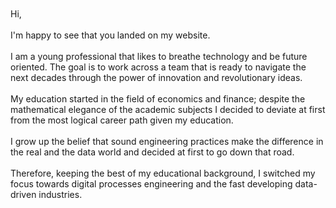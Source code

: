 #+BEGIN_COMMENT
.. title: About Me
.. slug: aboutme
.. date: 2019-08-04 15:48:04 UTC+02:00
.. tags: 
.. category: 
.. link:
.. description: 
.. type: text

#+END_COMMENT

#+BEGIN_EXPORT html
<br>
<br>
#+END_EXPORT

#+begin_export html

<div>

<img  src="../../images/Bildschirmfoto_2020-08-05_um_14.00.36.png"  style = "width:25%;margin-right:5%;margin-bottom:10%;margin-top:5%;float:left;border-radius: 50%;">


Hi, 

<br>
<br>

I'm happy to see that you landed on my website. 

<br>
<br>

I am a young professional that likes to breathe technology and be future oriented.
The goal is to work across a team that is ready to navigate the next decades through
the power of innovation and revolutionary ideas.

<br>
<br>

My education started in the field of economics and finance; despite
the mathematical elegance of the academic subjects I decided
to deviate at first from the most logical career path given my education. 

<br>
<br>

I grow up the belief that sound engineering practices make the difference 
in the real and the data world and decided at first to go down that road.

<br>
<br>

Therefore, keeping the best of my educational background, I switched
my focus towards digital processes engineering and the fast developing
data-driven industries.

</div>
#+end_export

#+BEGIN_EXPORT html
<br>
<br>
<br>
<br>
#+END_EXPORT

 #+begin_export html
<style>
.container {
  position: relative;
  left: 15%;
  margin-top: 60px;
  margin-bottom: 60px;
  width: 70%;
  overflow: hidden;
  padding-top: 56.25%; /* 16:9 Aspect Ratio */
  display:block;
  overflow-y: hidden;
}

.responsive-iframe {
  position: absolute;
  top: 0;
  left: 0;
  bottom: 0;
  right: 0;
  width: 100%;
  height: 100%;
  border: none;
  display:block;
  overflow-y: hidden;
}
</style>
 #+end_export

 #+begin_export html
<!-- comment video
<div class="container"> 
  <iframe class="responsive-iframe" src="https://www.youtube.com/embed/qfZVu0alU0I" frameborder="0" allowfullscreen;> </iframe>
</div>

-->
 #+end_export

** Welcome Video :noexport:

#+BEGIN_EXPORT html
<br>
<br>
#+END_EXPORT

/Disclaimer: This content is just suggested to the non-
rigid mind that is able to appreciate the tentative of a young soul to escape an
otherwise too self-centered "about me" page with a piece of unconventional art./

 #+begin_export html
<style>
.container {
  position: relative;
  left: 15%;
  margin-top: 60px;
  margin-bottom: 60px;
  width: 70%;
  overflow: hidden;
  padding-top: 56.25%; /* 16:9 Aspect Ratio */
  display:block;
  overflow-y: hidden;
}

.responsive-iframe {
  position: absolute;
  top: 0;
  left: 0;
  bottom: 0;
  right: 0;
  width: 100%;
  height: 100%;
  border: none;
  display:block;
  overflow-y: hidden;
}
</style>
 #+end_export

 #+begin_export html
 <div class="container"> 
  <iframe class="responsive-iframe" src="https://player.vimeo.com/video/464298473" frameborder="0" allowfullscreen;> </iframe>
</div>
 #+end_export


#+BEGIN_EXPORT html
<br>
<br>
<br>
#+END_EXPORT

** Working Experience :noexport:

- *IBM*    /Junior Software Engineer Sep 2019 -/

  Part time working student at IBM.

  ◦ Understood that no matter how fast you run, you will always lag
    behind. IT is fascinating and broad, too broad for a single person.

  ◦ Assisting the IBM Global Markets Architects Swiss team.

  ◦ Developing working knowledge of some Opensource technologies as
    well as experiencing the IBM cloud palette

  ◦ As part of the Architect team was exposed to continuous education
    that lets me appreciate and understand the merits and drawbacks of
    key computing/data/development/distribution architectures such as
    serverless architectures, microservices, software containerization,
    hardware virtualization, IaaS, PaaS, SaaS, distributed ledger
    technology, data warehouses and data lakes. So basically got a
    high level cover of the modern cloud native architectures.

  ◦ Worked on a 4 month NLP PoC for a client in the public
    sector. Created a customized NLP model and deployed it on a
    web-server through the flask framework. 

    Understood how in real world scenarios you might well have to
    reason about the information architecture and to reason on how to
    improve that to suit the analytics component or, alternatively, how to
    adapt the ML model to the information architecture. It is not simply
    to find and apply the most elegant and theoretical compelling ML
    model.

    Understood the importance of facing clients in an appropriate
    way. Do some training in this sense. Facing the client in the right
    way is key to successful projects.

  ◦ Worked on a R&D project in the healthcare sector.

  ◦ Worked on a data engineering project in the public sector.

  ◦ Speaker at Pydata Zurich - An introduction to Image Recognition and CNN leveraging transfer learning and Data Augmentation.

  ◦ Assisted and participated at various Hackathons.

- *Expedia Group*    /Data Analyst Intern Jun 2019 - Aug 2019/

  Data analyst working as a Member of the Expedia Partner Solutions Analytics Team analyzing the recent developments in the B2B enterprise and templates solutions.

  ◦ Automated Monthly Performance Overview Releases through the creation of ad-hoc Tableau Dashboards.

  ◦ Developed SQL queries to answer Stakeholder Specific Questions.

  ◦ Python seasonality modeling of GBV by Point of Sale. Times series modeling and forecasting of Account Receivables.

  ◦ Tracking of web traffic during partner transition to the progressive web application framework.

- *N-Frnds*    /Jun 2018 - Aug 2018/

  Business intern development for the cloud FinTech company offering banking services in rural areas where traditional business fails to arrive.

  ◦ Identified strategies to further penetrate and expand the 15 Mio. client basis in the Sub-Saharan market.

  ◦ Researched potential partnerships to realize synergies from 21 cloud SaaS patents of the company.

- *Overseas Trade Company*    /Student Assistant Jun 2015 - Jun 2018/

   Part-time assistant at the Sino-Italian gadget import-export family business.

#+BEGIN_EXPORT html
<br>
<br>
#+END_EXPORT

** Education :noexport:

- *Ongoing*

  [[https://www.youracclaim.com/users/marco-hassan/badges][My Acclaim Badges]]

- *Eidgenossische Technische Hochschule Zurich*   /Master of Science in Statistics Sep 2019 -/

  1st Semester: Mainly focused on Mathematical Statistics and Bayesian Statistics.

  2nd Semester: Mainly focused on CS at the high level. Big Data and
                Networking classes.

  3rd Semester: Mainly focused on Stochastic Simulation and
                Distributed Systems Algorithms (Consensus, Byzantine
                Agreement, Blockchain)


- *University Of St. Gallen*   
  /Master of Arts in Banking and Finance Sep 2017 -2019/

  Focused on Quantitative Finance: Risk Modeling, Volatility Modeling and EVT.

- *Tel-Aviv University*    /Exchange Semester Oct 2018 - Feb 2019/

  Member of MBA class of 2018. Attended various management related courses.

  Completed courses on /Numerical Analysis/ and /Python Programming/
  offered by the electrical engineering department as own initiative.

  Completed the courses /Consciousness and the Electronic Mind/ and a
  course on /Posthumanism ../ - do not recall exactly the name... was
  centered about how we tend to read the world in an antropomorphic
  way and how we delegate to monstruosity what we human do not like
  and cannot put into this antropomorphic frame - offered by the
  liberal arts department as own initiative.  At the time I did not
  understand how much I could benefit from it and it was challenging
  courses requiring a lot of reading so I thought it was a quite big
  waste of energy. By now I smile when looking back at the times. It
  teaches a lot especially once when working you are not *explicitly*
  relating to humanities.

  Why /explicitly/? Just a fool cannot understand that humanism is at
  the very center of our world in every dimension. Even on how science
  itself is interpreted and carried out.

- *University of Zurich*    /Bachelor of Arts in Business and Economics Sep 2014 - Jun 2017/

  Focused on Macroeconomics and on obtaining a fertile mathematical
  and statistical humus. 

- *Scuola Svizzera di Milano*    /Swiss Matura Sep 2010 - Jun 2014/

  Gained a strong basis in EU most widely spoken languages (German, English, French, Italian) and fully enjoyed spending afternoons with friends.

#+BEGIN_EXPORT html
<br>
<br>
#+END_EXPORT

** Tools :noexport:

- Workflow: Git

- Editor: Emacs (I use it for everything especially its =org mode= - programming interface,
		   shell, Blogging, LaTeX, Jupyter, Agenda - and I am deeply in love
		   with it)

- BI-Tools: Tableau, Omniture

- Scripting Languages: R, Python

- OO Languages: Python, C++

- Libraries: Dplyr, Tidyr, DBI, Rugarch, Leaflet, Ggplot, Ggmap, Urca,
  Partyr, Web3, Keras, Scikit-Learn, Numpy, Pandas, Tensorflow,
  Pytorch, Jupyter among the others

- Services: Watson Machine Learning, Watson Studio, 
  WatsonOpenscale, WatsonDiscovery.

- Databases: Tree databases (MongoDB, Cloudant), Relational ACID
  databases (MySQL, Db2), Wide-Column (Cassandra, HBase)

- Processing Models: Spark (with  and ML API), MapReduce

- Storage: Object Storage (Blob, S3), Cluster Storage Technology
  (Hadoop Distributed File System).

#+BEGIN_EXPORT html
<br>
<br>
#+END_EXPORT

** Languages :noexport:

   English, German, Italian, French


#+BEGIN_EXPORT html
<br>
<br>
#+END_EXPORT

** Extracurricular Interests :noexport:

   Sailing (recent but big passion), Rugby (something that stayed after having played 8 years) and a big AC Milan fan.

